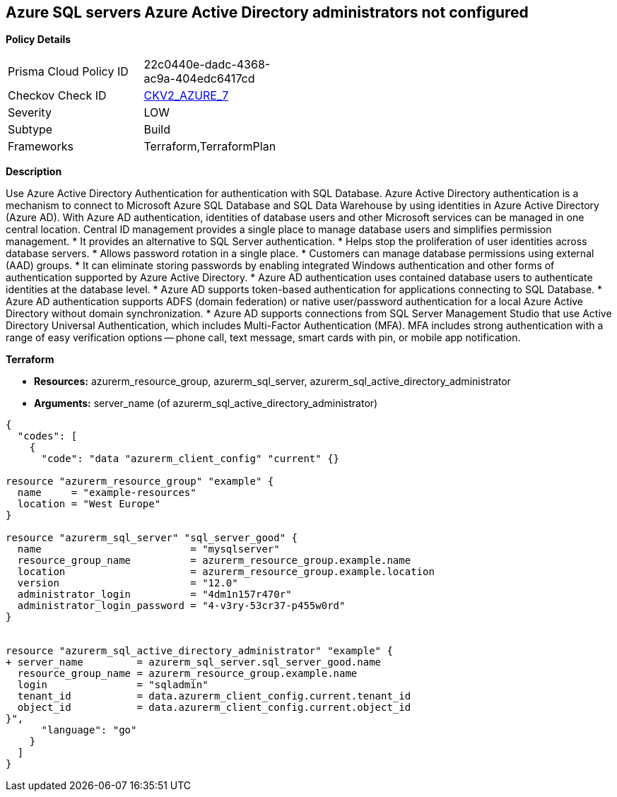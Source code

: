 == Azure SQL servers Azure Active Directory administrators not configured


*Policy Details* 

[width=45%]
[cols="1,1"]
|=== 
|Prisma Cloud Policy ID 
| 22c0440e-dadc-4368-ac9a-404edc6417cd

|Checkov Check ID 
| https://github.com/bridgecrewio/checkov/blob/main/checkov/terraform/checks/graph_checks/azure/AzureActiveDirectoryAdminIsConfigured.yaml[CKV2_AZURE_7]

|Severity
|LOW

|Subtype
|Build
//,Run

|Frameworks
|Terraform,TerraformPlan

|=== 



*Description* 


Use Azure Active Directory Authentication for authentication with SQL Database.
Azure Active Directory authentication is a mechanism to connect to Microsoft Azure SQL Database and SQL Data Warehouse by using identities in Azure Active Directory (Azure AD).
With Azure AD authentication, identities of database users and other Microsoft services can be managed in one central location.
Central ID management provides a single place to manage database users and simplifies permission management.
* It provides an alternative to SQL Server authentication.
* Helps stop the proliferation of user identities across database servers.
* Allows password rotation in a single place.
* Customers can manage database permissions using external (AAD) groups.
* It can eliminate storing passwords by enabling integrated Windows authentication and other forms of authentication supported by Azure Active Directory.
* Azure AD authentication uses contained database users to authenticate identities at the database level.
* Azure AD supports token-based authentication for applications connecting to SQL Database.
* Azure AD authentication supports ADFS (domain federation) or native user/password authentication for a local Azure Active Directory without domain synchronization.
* Azure AD supports connections from SQL Server Management Studio that use Active Directory Universal Authentication, which includes Multi-Factor Authentication (MFA).
MFA includes strong authentication with a range of easy verification options -- phone call, text message, smart cards with pin, or mobile app notification.

//=== Fix - Buildtime


*Terraform* 


* *Resources:* azurerm_resource_group, azurerm_sql_server, azurerm_sql_active_directory_administrator
* *Arguments:* server_name (of azurerm_sql_active_directory_administrator)


[source,go]
----
{
  "codes": [
    {
      "code": "data "azurerm_client_config" "current" {}

resource "azurerm_resource_group" "example" {
  name     = "example-resources"
  location = "West Europe"
}

resource "azurerm_sql_server" "sql_server_good" {
  name                         = "mysqlserver"
  resource_group_name          = azurerm_resource_group.example.name
  location                     = azurerm_resource_group.example.location
  version                      = "12.0"
  administrator_login          = "4dm1n157r470r"
  administrator_login_password = "4-v3ry-53cr37-p455w0rd"
}


resource "azurerm_sql_active_directory_administrator" "example" {
+ server_name         = azurerm_sql_server.sql_server_good.name
  resource_group_name = azurerm_resource_group.example.name
  login               = "sqladmin"
  tenant_id           = data.azurerm_client_config.current.tenant_id
  object_id           = data.azurerm_client_config.current.object_id
}",
      "language": "go"
    }
  ]
}
----
